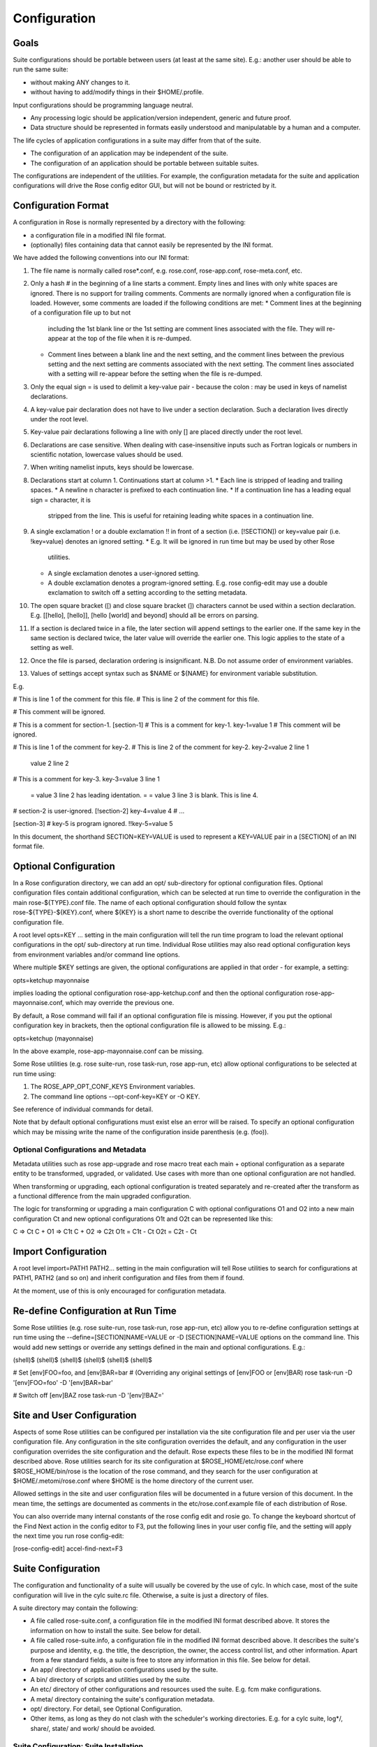Configuration
=============


Goals
-----

Suite configurations should be portable between users (at least at the same
site). E.g.: another user should be able to run the same suite:

* without making ANY changes to it.
* without having to add/modify things in their $HOME/.profile.

Input configurations should be programming language neutral.

* Any processing logic should be application/version independent, generic and
  future proof.
* Data structure should be represented in formats easily understood and
  manipulatable by a human and a computer.

The life cycles of application configurations in a suite may differ from that
of the suite.

* The configuration of an application may be independent of the suite.
* The configuration of an application should be portable between suitable
  suites.

The configurations are independent of the utilities. For example, the
configuration metadata for the suite and application configurations will
drive the Rose config editor GUI, but will not be bound or restricted by it.


Configuration Format
--------------------

A configuration in Rose is normally represented by a directory with the
following:

* a configuration file in a modified INI file format.
* (optionally) files containing data that cannot easily be represented by the
  INI format.

We have added the following conventions into our INI format:

#. The file name is normally called rose*.conf, e.g. rose.conf,
   rose-app.conf, rose-meta.conf, etc.
#. Only a hash # in the beginning of a line starts a comment. Empty lines
   and lines with only white spaces are ignored. There is no support for
   trailing comments. Comments are normally ignored when a configuration file
   is loaded. However, some comments are loaded if the following conditions
   are met:
   * Comment lines at the beginning of a configuration file up to but not
     including the 1st blank line or the 1st setting are comment lines
     associated with the file. They will re-appear at the top of the file
     when it is re-dumped.
   * Comment lines between a blank line and the next setting, and the
     comment lines between the previous setting and the next setting are
     comments associated with the next setting. The comment lines associated
     with a setting will re-appear before the setting when the file is
     re-dumped.
#. Only the equal sign = is used to delimit a key-value pair - because the 
   colon : may be used in keys of namelist declarations.
#. A key-value pair declaration does not have to live under a section 
   declaration. Such a declaration lives directly under the root level.
#. Key-value pair declarations following a line with only [] are placed 
   directly under the root level.
#. Declarations are case sensitive. When dealing with case-insensitive
   inputs such as Fortran logicals or numbers in scientific notation,
   lowercase values should be used.
#. When writing namelist inputs, keys should be lowercase.
#. Declarations start at column 1. Continuations start at column >1.
   * Each line is stripped of leading and trailing spaces.
   * A newline \n character is prefixed to each continuation line.
   * If a continuation line has a leading equal sign = character, it is
     stripped from the line. This is useful for retaining leading white 
     spaces in a continuation line.
#. A single exclamation ! or a double exclamation !! in front of a section
   (i.e. [!SECTION]) or key=value pair (i.e. !key=value) denotes an ignored
   setting.
   * E.g. It will be ignored in run time but may be used by other Rose
     utilities.
   * A single exclamation denotes a user-ignored setting.
   * A double exclamation denotes a program-ignored setting. E.g. rose
     config-edit may use a double exclamation to switch off a setting
     according to the setting metadata.
#. The open square bracket ([) and close square bracket (]) characters
   cannot be used within a section declaration. E.g.
   [[hello], [hello]], [hello [world] and beyond] should all be errors on
   parsing.
#. If a section is declared twice in a file, the later section will append
   settings to the earlier one. If the same key in the same section is
   declared twice, the later value will override the earlier one. This logic
   applies to the state of a setting as well.
#. Once the file is parsed, declaration ordering is insignificant. N.B. Do
   not assume order of environment variables.
#. Values of settings accept syntax such as $NAME or ${NAME} for environment
   variable substitution.

E.g.

# This is line 1 of the comment for this file.
# This is line 2 of the comment for this file.

# This comment will be ignored.

# This is a comment for section-1.
[section-1]
# This is a comment for key-1.
key-1=value 1
# This comment will be ignored.

# This is line 1 of the comment for key-2.
# This is line 2 of the comment for key-2.
key-2=value 2 line 1
      value 2 line 2
# This is a comment for key-3.
key-3=value 3 line 1
     =    value 3 line 2 has leading identation.
     =
     =    value 3 line 3 is blank. This is line 4.

# section-2 is user-ignored.
[!section-2]
key-4=value 4
# ...

[section-3]
# key-5 is program ignored.
!!key-5=value 5

In this document, the shorthand SECTION=KEY=VALUE is used to represent a
KEY=VALUE pair in a [SECTION] of an INI format file.


Optional Configuration
----------------------

In a Rose configuration directory, we can add an opt/ sub-directory for
optional configuration files. Optional configuration files contain additional
configuration, which can be selected at run time to override the configuration
in the main rose-${TYPE}.conf file. The name of each optional configuration
should follow the syntax rose-${TYPE}-${KEY}.conf, where ${KEY} is a short
name to describe the override functionality of the optional configuration
file.

A root level opts=KEY ... setting in the main configuration will tell the run
time program to load the relevant optional configurations in the opt/
sub-directory at run time. Individual Rose utilities may also read optional
configuration keys from environment variables and/or command line options.

Where multiple $KEY settings are given, the optional configurations are 
applied in that order - for example, a setting:

opts=ketchup mayonnaise

implies loading the optional configuration rose-app-ketchup.conf and then the
optional configuration rose-app-mayonnaise.conf, which may override the
previous one.

By default, a Rose command will fail if an optional configuration file is
missing. However, if you put the optional configuration key in brackets,
then the optional configuration file is allowed to be missing. E.g.:

opts=ketchup (mayonnaise)

In the above example, rose-app-mayonnaise.conf can be missing.

Some Rose utilities (e.g. rose suite-run, rose task-run, rose app-run,
etc) allow optional configurations to be selected at run time using:

#. The ROSE_APP_OPT_CONF_KEYS Environment variables.
#. The command line options --opt-conf-key=KEY or -O KEY.

See reference of individual commands for detail.

Note that by default optional configurations must exist else an error will
be raised. To specify an optional configuration which may be missing write
the name of the configuration inside parenthesis (e.g. (foo)).

Optional Configurations and Metadata
^^^^^^^^^^^^^^^^^^^^^^^^^^^^^^^^^^^^

Metadata utilities such as rose app-upgrade and rose macro treat each
main + optional configuration as a separate entity to be transformed,
upgraded, or validated. Use cases with more than one optional configuration
are not handled.

When transforming or upgrading, each optional configuration is treated
separately and re-created after the transform as a functional difference
from the main upgraded configuration.

The logic for transforming or upgrading a main configuration C with optional
configurations O1 and O2 into a new main configuration Ct and new optional
configurations O1t and O2t can be represented like this:

C => Ct
C + O1 => C1t
C + O2 => C2t
O1t = C1t - Ct
O2t = C2t - Ct


Import Configuration
--------------------

A root level import=PATH1 PATH2... setting in the main configuration will
tell Rose utilities to search for configurations at PATH1, PATH2 (and so on)
and inherit configuration and files from them if found.

At the moment, use of this is only encouraged for configuration metadata.


Re-define Configuration at Run Time
-----------------------------------

Some Rose utilities (e.g. rose suite-run, rose task-run, rose app-run, etc)
allow you to re-define configuration settings at run time using the
--define=[SECTION]NAME=VALUE or -D [SECTION]NAME=VALUE options on the
command line. This would add new settings or override any settings defined in
the main and optional configurations. E.g.:

(shell)$
(shell)$
(shell)$
(shell)$
(shell)$
(shell)$

# Set [env]FOO=foo, and [env]BAR=bar
# (Overriding any original settings of [env]FOO or [env]BAR)
rose task-run -D '[env]FOO=foo' -D '[env]BAR=bar'

# Switch off [env]BAZ
rose task-run -D '[env]!BAZ='


Site and User Configuration
---------------------------

Aspects of some Rose utilities can be configured per installation via the
site configuration file and per user via the user configuration file. Any
configuration in the site configuration overrides the default, and any
configuration in the user configuration overrides the site configuration and
the default. Rose expects these files to be in the modified INI format
described above. Rose utilities search for its site configuration at
$ROSE_HOME/etc/rose.conf where $ROSE_HOME/bin/rose is the location of the
rose command, and they search for the user configuration at
$HOME/.metomi/rose.conf where $HOME is the home directory of the current
user.

Allowed settings in the site and user configuration files will be documented
in a future version of this document. In the mean time, the settings are 
documented as comments in the etc/rose.conf.example file of each
distribution of Rose.

You can also override many internal constants of the rose config edit and
rosie go. To change the keyboard shortcut of the Find Next action in the
config editor to F3, put the following lines in your user config file, and
the setting will apply the next time you run rose config-edit:

[rose-config-edit]
accel-find-next=F3


Suite Configuration
-------------------

The configuration and functionality of a suite will usually be covered by
the use of cylc. In which case, most of the suite configuration will live
in the cylc suite.rc file. Otherwise, a suite is just a directory of files.

A suite directory may contain the following:

* A file called rose-suite.conf, a configuration file in the modified INI
  format described above. It stores the information on how to install the
  suite. See below for detail.
* A file called rose-suite.info, a configuration file in the modified INI
  format described above. It describes the suite's purpose and identity, e.g.
  the title, the description, the owner, the access control list, and other
  information. Apart from a few standard fields, a suite is free to store
  any information in this file. See below for detail.
* An app/ directory of application configurations used by the suite.
* A bin/ directory of scripts and utilities used by the suite.
* An etc/ directory of other configurations and resources used the suite.
  E.g. fcm make configurations.
* A meta/ directory containing the suite's configuration metadata.
* opt/ directory. For detail, see Optional Configuration.
* Other items, as long as they do not clash with the scheduler's working
  directories. E.g. for a cylc suite, log*/, share/, state/ and work/ should
  be avoided.

Suite Configuration: Suite Installation
^^^^^^^^^^^^^^^^^^^^^^^^^^^^^^^^^^^^^^^

The suite install configuration file rose-suite.conf should contain the
information on how to install the suite. It may have the following sections
and root level options:

[env]
    Specify the environment variables to export to the suite daemon. The
usual $NAME or ${NAME} syntax can be used in values to reference environment
variables that are already defined before the suite runner is invoked.
However, it is unsafe to reference other environment variables defined in
this section. If the value of an environment variable setting begins with a
tilde ~, all of the characters preceding the 1st slash / are considered a
tilde-prefix. Where possible, a tilde-prefix is replaced with the home
directory associated with the specified login name at run time. There are 2
special environment variables which can be specified in this section:

* ROSE_VERSION: If specified, the version of Rose that starts the suite
  run must match the specified version.
* CYLC_VERSION: If specified for a cylc suite, the Rose suite runner
  will attempt to use this version of cylc.

[jinja2:suite.rc]
    For a cylc suite, if jinja2 assignments are required for suite.rc, they
may be defined as key=value pairs in the [jinja2:suite.rc] section. The
assignments will be inserted after the #!jinja2 line of the installed
suite.rc file.
[file:NAME]
    Specify a file/directory to be installed. NAME should be a path
relative to the run time $PWD.

* E.g. file:app/APP=source=LOCATION.
* See Appendix: File Creation Mode.

It may have the following top level (no section) options:

meta
    Specify the configuration metadata for the suite. The section may be
used by various Rose utilities, such as the config editor GUI. It can be
used to specify the suite type.
root-dir=LIST
    A new line delimited list of PATTERN=DIR pairs. The PATTERN should be
a glob-like pattern for matching a host name. The DIR should be the root
directory to install a suite run directory. E.g.:

    root-dir=hpc*=$WORKDIR
            =*=$DATADIR

    In this example, rose suite-run of a suite with name $NAME will
create ~/cylc-run/$NAME as a symbolic link to $DATADIR/cylc-run/$NAME/ on
any machine, except those with their hostnames matching hpc*. In which
case, it will create ~/cylc-run/$NAME as a symbolic link to
$WORKDIR/cylc-run/$NAME/.
root-dir{share}=LIST
    A new line delimited list of PATTERN=DIR pairs. The PATTERN should be a
glob-like pattern for matching a host name. The DIR should be the root
directory where the suite's share/ directory should be created.
root-dir{share/cycle}=LIST
    A new line delimited list of PATTERN=DIR pairs. The PATTERN should be a
glob-like pattern for matching a host name. The DIR should be the root
directory where the suite's share/cycle/ directory should be created.
root-dir{work}=LIST
    A new line delimited list of PATTERN=DIR pairs. The PATTERN should be a
glob-like pattern for matching a host name. The DIR should be the root
directory where the suite's work/ directory for tasks should be created.
root-dir-share=LIST
    Deprecated. Same as root-dir{share}=LIST.
root-dir-work=LIST
    Deprecated. Same as root-dir{work}=LIST.

Suite Configuration: Suite Information
^^^^^^^^^^^^^^^^^^^^^^^^^^^^^^^^^^^^^^

The suite information file rose-suite.info should contain the information on
identify and the purpose of the suite. It has no sections, only KEY=VALUE
pairs. The owner, project and title settings are compulsory. Otherwise,
any KEY=VALUE pairs can appear in this file. If the name of a KEY ends
with -list, the value is expected to be a space-delimited list. The
following keys are known to have special meanings:

owner
    Specify the user ID of the owner of the suite. The owner has full commit
access to the suite. Only the owner can delete the suite, pass the suite's
ownership to someone else or change the access-list.
project
    Specify the name of the project associated with the suite.
title
    Specify a short title of the suite.
access-list
    Specify a list of users with commit access to trunk of the suite. A * in
the list means that anyone can commit to the trunk of the suite. Setting
this blank or omitting the setting means that nobody apart from the owner
can commit to the trunk. Only the suite owner can change the access list.
description
    Specify a long description of the suite.
sub-project
    Specify a sub-division of project, if applicable.


Application Configuration
-------------------------

The configuration of an application is represented by a directory. It may
contain the following:

* rose-app.conf: a compulsory configuration file in the modified INI format.
  See below for detail. It contains the following information:
  * the command(s) to run.
  * the metadata type for the application.
  * the list of environment variables.
  * other configurations that can be represented in un-ordered key=value
    pairs, e.g. Fortran namelists.
* file/ directory: other input files, e.g.:
  * FCM configuration files (requires ordering of key=value pairs).
  * STASH files.
  * other configuration files that require more than section=key=value.

  Files in this directory are copied to the working directory in run time.

  Note: If there is a clash between a [file:*] section and a file under file/,
  the setting in the [file:*] section takes precedence. E.g. Suppose we have
  a file file/hello.txt. In the absence of [file:hello.txt], it will copy
  file/hello.txt to $PWD/hello.txt in run time. However, if we have a
  [file:hello.txt] section and a source=SOURCE setting, then it will install
  the file from SOURCE instead. If we have [!file:hello.txt], then the file
  will not be installed at all.
* bin/ directory for e.g. scripts and executables used by the application at
  run time. If a bin/ exists in the application configuration, it will 
  prepended to the PATH environment variable at run time.
* meta/ directory for the metadata of the application.
* opt/ directory. For detail, see Optional Configuration.

E.g. The application configuration directory may look like:

./bin/
./rose-app.conf
./file/file1
./file/file2
./meta/rose-meta.conf
./opt/rose-app-extra1.conf
./opt/rose-app-extra2.conf
...

Application Configuration File
^^^^^^^^^^^^^^^^^^^^^^^^^^^^^^

The rose-app.conf contains a serialised data structure that is an unordered
map (sections=) of unordered maps (keys=values). There can also be
keys=values without a section, at the top level. The sections and keys can
be:

file-install-root
    Root level setting. Specify the root directory to install file targets
that are specified with a relative path.
meta
    Root level setting. Specify the configuration metadata for the application. This is ignored by the application runner, but may be used by other
Rose utilities, such as the config editor GUI. It can be used to specify
the application type.
mode
    Root level setting. Specify the name of a builtin application, instead of
running a command specified in the [command] section. See also Running
Tasks > rose task-run > Built-in Applications Selection
[command]
    Specify the command(s) to run. The default key can be used to define the
default command to run. Other keys can be used to define alternate commands,
which can be selected at run time.
[env]
    Specify input environment variables to the command, in KEY=VALUE pairs.
The usual $NAME or ${NAME} syntax can be used in values to reference
environment variables that are already defined when the application runner
is invoked. However, it is unsafe to reference other environment variables
defined in this section. Note: UNDEF is a special variable that is always
undefined at run time. Reference to it will cause a failure at run time. It
can be used to indicate that a value must be overridden at run time. If the
value of an environment variable setting begins with a tilde ~, all of the
characters preceding the 1st slash / are considered a tilde-prefix. Where
possible, a tilde-prefix is replaced with the home directory associated with
the specified login name at run time.
[etc]
    Specify misc. settings. Currently, only UM defs for science sections are
thought to require this section.
[file:NAME]
    Specify a file/directory to be generated by the application runner at
run time. NAME should be a path relative to the run time $PWD, or STDIN.

* E.g. file:app/APP=source=LOCATION.
* See Appendix: File Creation Mode.

[namelist:NAME]
    Specify a namelist with the group name called NAME, which can be
referred to by a source setting of a file. Each setting in a namelist:NAME
section is a KEY=VALUE pair exactly like a normal Fortran namelist, but
without the trailing comma.
[namelist:NAME(SORT-INDEX)]
    Same as [namelist:NAME] but:

* It allows the source setting of a file to refer to all
[namelist:NAME(SORT-INDEX)] as namelist:NAME(:), and the namelist groups
will be sorted alphanumerically by the SORT-INDEX.
* It allows different namelist files to have namelists with the same group
name. These will all inherit the same group configuration metadata
(from [namelist:NAME]).

[namelist:NAME{CATEGORY}] or [namelist:NAME{CATEGORY}(SORT-INDEX)]
    Same as [namelist:NAME(SORT-INDEX)] but:

* An alternate way for grouping namelists. This allows the same namelist
to have different usage and configuration metadata according to its
category. Namelists will inherit configuration metadata from their basic
group [namelist:NAME] as well as from their specific category
[namelist:NAME{CATEGORY}].

[poll]
    Specify prerequisites to poll for before running the actual application.
3 types of tests can be performed:

    all-files: A list of space delimited list of file paths. This test passes
only if all file paths in the list exist.

    any-files: A list of space delimited list of file paths. This test passes
if any file path in the list exists.

    test: A shell command. This test passes if the command returns a 0 (zero)
return code.

    Normally, the all-files and any-files tests both test for the existence
of file paths. If this is not enough, e.g. you want to test for the existence
of a string in each file, you can specify a file-test to do a grep. E.g.:

    all-files=file1 file2
    file-test=test -e {} && grep -q 'hello' {}

    At runtime, any {} pattern in the above would be replaced with the name
of the file. The above make sure that both file1 and file2 exist and that
they both contain the string hello.

    The above tests will only be performed once when the application runner
starts. If a list of delays are added, the tests will be performed a number
of times with delays between them. If the prerequisites are still not met
after the number of delays, the application runner will fail with a time out.
The list is a comma-separated list. The syntax looks like [n*][DURATION],
where DURATION is an ISO 8601 duration such as PT5S (5 seconds) or
PT10M (10 minutes), and n is an optional number of times to repeat it. E.g.:

    # Default
    delays=0

    # Poll 1 minute after the runner begins, repeat every minute 10 times
    delays=10*PT1M

    # Poll when runner begins,
    # repeat every 10 seconds 6 times,
    # repeat every minute 60 times,
    # repeat once after 1 hour
    delays=0,6*PT10S,60*PT1M,PT1H

Application Configuration File: Built-in Application: fcm_make
^^^^^^^^^^^^^^^^^^^^^^^^^^^^^^^^^^^^^^^^^^^^^^^^^^^^^^^^^^^^^^

See Running Tasks > rose task-run > Built-in Application: fcm_make.

Application Configuration File: Built-in Application: rose_ana
^^^^^^^^^^^^^^^^^^^^^^^^^^^^^^^^^^^^^^^^^^^^^^^^^^^^^^^^^^^^^^

See Running Tasks > rose task-run > Built-in Application: rose_ana and
rose stem > Analysing output with rose_ana.

Application Configuration File: Built-in Application: rose_arch
^^^^^^^^^^^^^^^^^^^^^^^^^^^^^^^^^^^^^^^^^^^^^^^^^^^^^^^^^^^^^^^

See Running Tasks > rose task-run > Built-in Application: rose_arch.

Application Configuration File: Built-in Application: rose_prune
^^^^^^^^^^^^^^^^^^^^^^^^^^^^^^^^^^^^^^^^^^^^^^^^^^^^^^^^^^^^^^^^

See Running Tasks > rose task-run > Built-in Application: rose_prune.


Configuration Metadata
----------------------

See Configuration Metadata.


Appendix: File Creation Mode
----------------------------

A [file:TARGET] section may have the following settings:

source
    A space delimited list of sources for generating this file. A source can
be the path to a regular file or directory in the file system (globbing is
also supported - e.g. using "*.conf" to mean all .conf files), or it may be
a URI to a resource. If a source is a URI, it may point to a section with a
supported scheme in the current configuration, e.g. a namelist:NAME section.
Otherwise the URI must be in a supported scheme or be given sufficient
information for the system to determine its scheme, e.g. via the root level
schemes setting described below.

    Normally, a source that does not exist would trigger an error in run
time. However, it may be useful to have an optional source for a file
sometimes. In which case, the syntax source=(SOURCE) can be used to specify
an optional source. E.g. source=namelist:foo (namelist:bar) would allow
namelist:bar to be missing or ignored without an error.
checksum
    The expected MD5 checksum of the target. If specified, the file
generation will fail if the actual checksum of the target does not match
with this setting. This setting is only meaningful if TARGET is a regular
file or a symbolic link to a regular file. N.B. An empty value for
checksum tells the system to report the target checksum in verbose mode.
mode
    auto (default), mkdir, symlink or symlink+. See below.

The following is a list of all the supported usages:

mode=auto,source=
    Target is an empty file.
mode=auto,source=SOURCE
    Target is a copy of SOURCE.
mode=auto,source=SOURCE-LIST
    Target is created by concatenating the contents of SOURCE-LIST. The
sources should either be all files or all directories.
mode=mkdir
    Target is a directory.
mode=symlink,source=SOURCE
    Target is created as a symlink of an FS SOURCE. N.B. In this mode,
SOURCE must be a single source. SOURCE does not have to exist when the
symbolic link is created.
mode=symlink+,source=SOURCE
    Target is created as a symlink of an FS SOURCE. N.B. In this mode,
SOURCE must be a single source. SOURCE must exist when the symbolic link
is created.

The root level schemes setting: While the system would attempt to
automatically detect the scheme of a source, the name of the source can
sometimes be ambiguous. E.g. A URL with a http scheme can be a path in a
version control system, or a path to a plain file. The root level schemes
setting can be used to help the system to do the right thing. The general
syntax of the value of the root level schemes setting looks like:

schemes=PATTERN-1=SCHEME-1
       =PATTERN-2=SCHEME-2

E.g.:

schemes=hpc*:*=rsync
       =http://host/svn-repos/*=svn

[file:foo.txt]
source=hpc1:/path/to/foo.txt

[file:bar.txt]
source=http://host/svn-repos/path/to/bar.txt

In this example, a URI matching the pattern hpc*:* would use the rsync
scheme to pull the source to the current host, and a URI matching the
pattern http://host/svn-repos/* would use the svn scheme. For all other
URIs, the system will try to make an intelligent guess.

The system will always match a URI in the order as specified by the setting
to avoid ambiguity.

The system has built-in support for the following schemes:

fs
    The file system scheme. If a URI looks like an existing path in the
file system, this scheme will be used.
namelist
    The namelist scheme. Refer to namelist:NAME sections in the configuration
file.
svn
    The Subversion scheme. The location is a Subversion URL or an FCM
location keyword. A URI with these schemes svn, svn+ssh and fcm are
automatically recognised.
rsync
    This scheme is useful for pulling a file or directory from a remote
host using rsync via ssh. A URI should have the form HOST:PATH. (Note: If
required, you can use the User setting in ~/.ssh/config to specify the user
ID for logging into HOST.)

The application launcher will use the following logic to determine the
root directory to install file targets with a relative path:

    If the setting file-install-root=PATH is specified (at the root level)
in the application configuration file, its value will be used.
    If the environment variable ROSE_FILE_INSTALL_ROOT is specified, its
value will be used.
    Otherwise, the working directory of the task will be used.


Appendix: rose-ana configuration format
---------------------------------------

The rose-ana builtin application reads information about which analysis
steps it should perform from the rose-app.conf file for that task. Each of
the section names (in square brackets) which describe an analysis step must
follow a particular format:

* the name must begin with ana:. This is required for rose-ana to recognise
  it as a valid section.
* the next part gives the name of the class within one of the analysis
  modules, including namespace information; for example to use the built-in
  FilePattern class from the grepper module you would provide the name
  grepper.FilePattern.
* finally an expression within parentheses which may contain any string;
  this should be used to make comparisons using the same class unique, but
  can otherwise simply act as a description or note.

The content within each of these sections consists of a series of key-value
option pairs; just like other standard Rose apps. However the availability
of options for a given section is specified and controlled by the class
rather than the meta-data. This makes it easy to provide your own analysis
modules without requiring changes to Rose itself.

Therefore you should consult the documentation or source code of the
analysis module you wish to use for details of which options it supports.
Additionally, some special treatment is applied to all options depending
on what they contain:

* Environment vars: If the option contains any words prefixed by $ they will
  be substituted for the equivalent environment variable, if one is available.
* Lists: If the option contains newlines it will be returned as a list of
  strings automatically.
* Argument substitution: If the option contains one or more pairs of empty
  curved-parentheses {} the option will be returned multiple times with the
  parentheses substituted once for each argument passed to rose task-run

The app may also define a configuration section; [ana:config], whose
key-value pairs define app-wide settings that are passed through to the
analysis classes. In the same way that the task options are dependent on
the class definition; interpretation of the config options is done by the
lass(es), so their documentation or source code should be consulted for
details.
